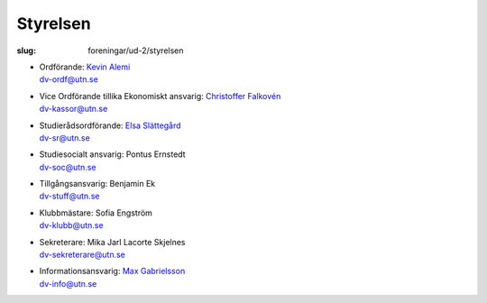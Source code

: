 Styrelsen
#########

:slug: foreningar/ud-2/styrelsen

-  | Ordförande: `Kevin Alemi </author/ordforande>`__
   | dv-ordf@utn.se
-  | Vice Ordförande tillika Ekonomiskt ansvarig: `Christoffer Falkovén </author/vice-ordforande>`__
   | dv-kassor@utn.se
-  | Studierådsordförande: `Elsa Slättegård </author/studieradsansvarig>`__
   | dv-sr@utn.se
-  | Studiesocialt ansvarig: Pontus Ernstedt
   | dv-soc@utn.se
-  | Tillgångsansvarig: Benjamin Ek
   | dv-stuff@utn.se
-  | Klubbmästare: Sofia Engström
   | dv-klubb@utn.se
-  | Sekreterare: Mika Jarl Lacorte Skjelnes
   | dv-sekreterare@utn.se
-  | Informationsansvarig: `Max Gabrielsson </author/informationsansvarig>`__
   | dv-info@utn.se
